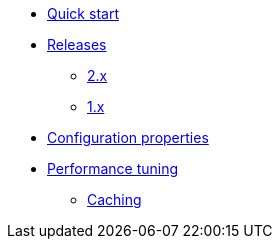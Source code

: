 * xref:index.adoc[Quick start]
* xref:releases/index.adoc[Releases]
** xref:releases/2.x.adoc[2.x]
** xref:releases/1.x.adoc[1.x]

* xref:configuration-properties.adoc[Configuration properties]

* xref:performance-tuning.adoc[Performance tuning]
** xref:performance-tuning.adoc#caching[Caching]
